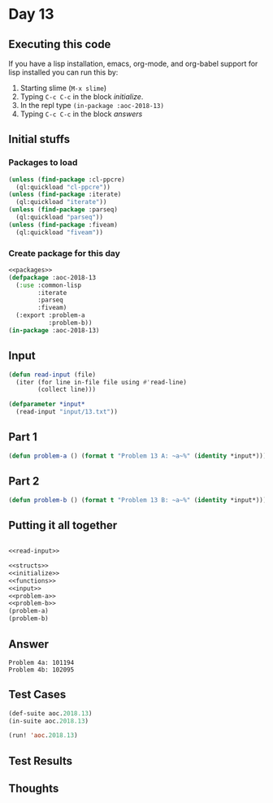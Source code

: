 #+STARTUP: indent contents
#+OPTIONS: num:nil toc:nil
* Day 13
** Executing this code
If you have a lisp installation, emacs, org-mode, and org-babel
support for lisp installed you can run this by:
1. Starting slime (=M-x slime=)
2. Typing =C-c C-c= in the block [[initialize][initialize]].
3. In the repl type =(in-package :aoc-2018-13)=
4. Typing =C-c C-c= in the block [[answers][answers]]
** Initial stuffs
*** Packages to load
#+NAME: packages
#+BEGIN_SRC lisp :results silent
  (unless (find-package :cl-ppcre)
    (ql:quickload "cl-ppcre"))
  (unless (find-package :iterate)
    (ql:quickload "iterate"))
  (unless (find-package :parseq)
    (ql:quickload "parseq"))
  (unless (find-package :fiveam)
    (ql:quickload "fiveam"))
#+END_SRC
*** Create package for this day
#+NAME: initialize
#+BEGIN_SRC lisp :noweb yes :results silent
  <<packages>>
  (defpackage :aoc-2018-13
    (:use :common-lisp
          :iterate
          :parseq
          :fiveam)
    (:export :problem-a
             :problem-b))
  (in-package :aoc-2018-13)
#+END_SRC
** Input
#+NAME: read-input
#+BEGIN_SRC lisp :results silent
  (defun read-input (file)
    (iter (for line in-file file using #'read-line)
          (collect line)))
#+END_SRC
#+NAME: input
#+BEGIN_SRC lisp :noweb yes :results silent
  (defparameter *input*
    (read-input "input/13.txt"))
#+END_SRC
** Part 1
#+NAME: problem-a
#+BEGIN_SRC lisp :noweb yes :results silent
  (defun problem-a () (format t "Problem 13 A: ~a~%" (identity *input*)))
#+END_SRC
** Part 2
#+NAME: problem-b
#+BEGIN_SRC lisp :noweb yes :results silent
  (defun problem-b () (format t "Problem 13 B: ~a~%" (identity *input*)))
#+END_SRC
** Putting it all together
#+NAME: structs
#+BEGIN_SRC lisp :noweb yes :results silent

#+END_SRC
#+NAME: functions
#+BEGIN_SRC lisp :noweb yes :results silent
  <<read-input>>
#+END_SRC
#+NAME: answers
#+BEGIN_SRC lisp :results output :exports both :noweb yes :tangle 2018.13.lisp
  <<structs>>
  <<initialize>>
  <<functions>>
  <<input>>
  <<problem-a>>
  <<problem-b>>
  (problem-a)
  (problem-b)
#+END_SRC
** Answer
#+RESULTS: answers
: Problem 4a: 101194
: Problem 4b: 102095
** Test Cases
#+NAME: test-cases
#+BEGIN_SRC lisp :results output :exports both
  (def-suite aoc.2018.13)
  (in-suite aoc.2018.13)

  (run! 'aoc.2018.13)
#+END_SRC
** Test Results
#+RESULTS: test-cases
** Thoughts
